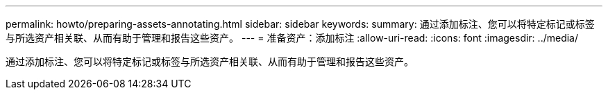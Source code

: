 ---
permalink: howto/preparing-assets-annotating.html 
sidebar: sidebar 
keywords:  
summary: 通过添加标注、您可以将特定标记或标签与所选资产相关联、从而有助于管理和报告这些资产。 
---
= 准备资产：添加标注
:allow-uri-read: 
:icons: font
:imagesdir: ../media/


[role="lead"]
通过添加标注、您可以将特定标记或标签与所选资产相关联、从而有助于管理和报告这些资产。
